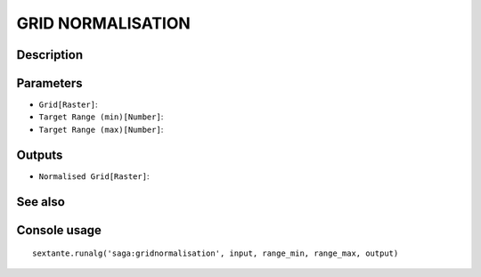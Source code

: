 GRID NORMALISATION
==================

Description
-----------

Parameters
----------

- ``Grid[Raster]``:
- ``Target Range (min)[Number]``:
- ``Target Range (max)[Number]``:

Outputs
-------

- ``Normalised Grid[Raster]``:

See also
---------


Console usage
-------------


::

	sextante.runalg('saga:gridnormalisation', input, range_min, range_max, output)
